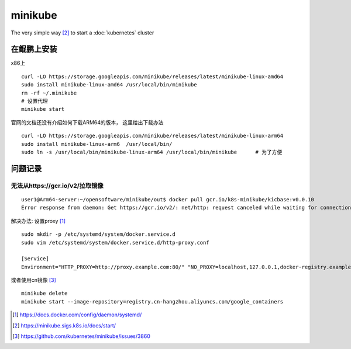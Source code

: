 **********************
minikube
**********************

The very simple way [#minikube_start]_ to start a :doc:`kubernetes` cluster

在鲲鹏上安装
===================


x86上 ::

    curl -LO https://storage.googleapis.com/minikube/releases/latest/minikube-linux-amd64
    sudo install minikube-linux-amd64 /usr/local/bin/minikube
    rm -rf ~/.minikube
    # 设置代理
    minikube start

官网的文档还没有介绍如何下载ARM64的版本， 这里给出下载办法 ::

    curl -LO https://storage.googleapis.com/minikube/releases/latest/minikube-linux-arm64
    sudo install minikube-linux-arm6  /usr/local/bin/
    sudo ln -s /usr/local/bin/minikube-linux-arm64 /usr/local/bin/minikube      # 为了方便


问题记录
==================================

无法从https://gcr.io/v2/拉取镜像
----------------------------------

::

    user1@Arm64-server:~/opensoftware/minikube/out$ docker pull gcr.io/k8s-minikube/kicbase:v0.0.10
    Error response from daemon: Get https://gcr.io/v2/: net/http: request canceled while waiting for connection (Client.Timeout exceeded while awaiting headers)

解决办法: 设置proxy [#docker_systemd]_ ::

    sudo mkdir -p /etc/systemd/system/docker.service.d
    sudo vim /etc/systemd/system/docker.service.d/http-proxy.conf

    [Service]
    Environment="HTTP_PROXY=http://proxy.example.com:80/" "NO_PROXY=localhost,127.0.0.1,docker-registry.example.com,.corp"

或者使用cn镜像 [#minikube_aliyun]_ ::

    minikube delete
    minikube start --image-repository=registry.cn-hangzhou.aliyuncs.com/google_containers


.. [#docker_systemd] https://docs.docker.com/config/daemon/systemd/
.. [#minikube_start] https://minikube.sigs.k8s.io/docs/start/
.. [#minikube_aliyun] https://github.com/kubernetes/minikube/issues/3860

